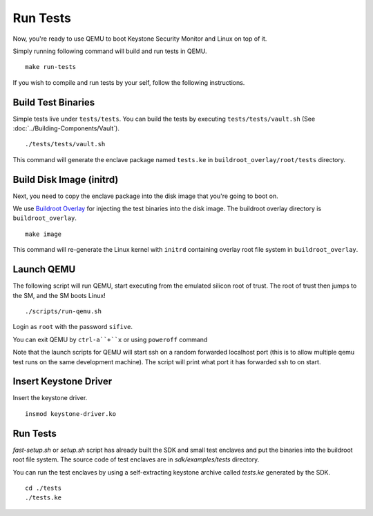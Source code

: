 .. _LaunchQEMU:

Run Tests
--------------------------------------

Now, you're ready to use QEMU to boot Keystone Security Monitor and Linux on top of it.

Simply running following command will build and run tests in QEMU.

::

  make run-tests

If you wish to compile and run tests by your self, follow the following instructions.

Build Test Binaries
#############################

Simple tests live under ``tests/tests``.
You can build the tests by executing ``tests/tests/vault.sh`` (See :doc:`../Building-Components/Vault`).

::

  ./tests/tests/vault.sh

This command will generate the enclave package named ``tests.ke`` in
``buildroot_overlay/root/tests`` directory.

Build Disk Image (initrd)
#############################

Next, you need to copy the enclave package into the disk image that you're going to boot on.

We use `Buildroot Overlay <https://buildroot.org/downloads/manual/manual.html#rootfs-custom>`_ for
injecting the test binaries into the disk image.
The buildroot overlay directory is ``buildroot_overlay``.

::

  make image

This command will re-generate the Linux kernel with ``initrd`` containing overlay root file system
in ``buildroot_overlay``.

Launch QEMU
#############################

The following script will run QEMU, start executing from the emulated silicon root of trust.
The root of trust then jumps to the SM, and the SM boots Linux!

::

   ./scripts/run-qemu.sh

Login as ``root`` with the password ``sifive``.


You can exit QEMU by ``ctrl-a``+``x`` or using ``poweroff`` command

Note that the launch scripts for QEMU will start ssh on a random
forwarded localhost port (this is to allow multiple qemu test runs on
the same development machine). The script will print what port it has
forwarded ssh to on start.

Insert Keystone Driver
##################################

Insert the keystone driver.

::

    insmod keystone-driver.ko

Run Tests
##################################

`fast-setup.sh` or `setup.sh` script has already built the SDK and small test enclaves and put the binaries into the buildroot root file system.
The source code of test enclaves are in `sdk/examples/tests` directory.

You can run the test enclaves by using a self-extracting keystone archive called `tests.ke` generated by the SDK.

::

  cd ./tests
  ./tests.ke